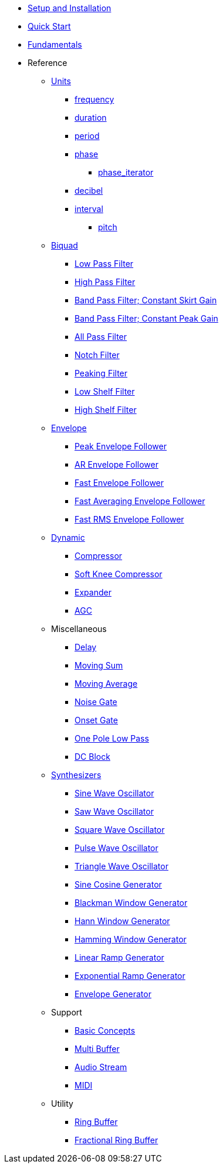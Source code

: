 * xref:setup.adoc[Setup and Installation]
* xref:quick_start.adoc[Quick Start]
* xref:fundamentals.adoc[Fundamentals]
* Reference

** xref:reference/units.adoc[Units]
*** xref:reference/units/frequency.adoc[frequency]
*** xref:reference/units/duration.adoc[duration]
*** xref:reference/units/period.adoc[period]
*** xref:reference/units/phase.adoc[phase]
**** xref:reference/units/phase_iterator.adoc[phase_iterator]
*** xref:reference/units/decibel.adoc[decibel]
*** xref:reference/units/interval.adoc[interval]
**** xref:reference/units/pitch.adoc[pitch]

** xref:reference/biquad.adoc[Biquad]
*** xref:reference/biquad/lowpass.adoc[Low Pass Filter]
*** xref:reference/biquad/highpass.adoc[High Pass Filter]
*** xref:reference/biquad/bandpass_csg.adoc[Band Pass Filter; Constant Skirt Gain]
*** xref:reference/biquad/bandpass_cpg.adoc[Band Pass Filter; Constant Peak Gain]
*** xref:reference/biquad/allpass.adoc[All Pass Filter]
*** xref:reference/biquad/notch.adoc[Notch Filter]
*** xref:reference/biquad/peaking.adoc[Peaking Filter]
*** xref:reference/biquad/lowshelf.adoc[Low Shelf Filter]
*** xref:reference/biquad/highshelf.adoc[High Shelf Filter]

** xref:reference/envelope.adoc[Envelope]
*** xref:reference/envelope/peak_envelope_follower.adoc[Peak Envelope Follower]
*** xref:reference/envelope/ar_envelope_follower.adoc[AR Envelope Follower]
*** xref:reference/envelope/fast_envelope_follower.adoc[Fast Envelope Follower]
*** xref:reference/envelope/fast_ave_envelope_follower.adoc[Fast Averaging Envelope Follower]
*** xref:reference/envelope/fast_rms_envelope_follower.adoc[Fast RMS Envelope Follower]

** xref:reference/dynamic.adoc[Dynamic]
*** xref:reference/dynamic/compressor.adoc[Compressor]
*** xref:reference/dynamic/soft_knee_compressor.adoc[Soft Knee Compressor]
*** xref:reference/dynamic/expander.adoc[Expander]
*** xref:reference/dynamic/agc.adoc[AGC]

** Miscellaneous
*** xref:reference/misc/delay.adoc[Delay]
*** xref:reference/misc/moving_sum.adoc[Moving Sum]
*** xref:reference/misc/moving_average.adoc[Moving Average]
*** xref:reference/misc/noise_gate.adoc[Noise Gate]
*** xref:reference/misc/onset_gate.adoc[Onset Gate]
*** xref:reference/misc/one_pole_lowpass.adoc[One Pole Low Pass]
*** xref:reference/misc/dc_block.adoc[DC Block]

** xref:reference/synth.adoc[Synthesizers]
*** xref:reference/synth/sin_osc.adoc[Sine Wave Oscillator]
*** xref:reference/synth/saw_osc.adoc[Saw Wave Oscillator]
*** xref:reference/synth/square_osc.adoc[Square Wave Oscillator]
*** xref:reference/synth/pulse_osc.adoc[Pulse Wave Oscillator]
*** xref:reference/synth/triangle_osc.adoc[Triangle Wave Oscillator]
*** xref:reference/synth/sin_cos_gen.adoc[Sine Cosine Generator]
*** xref:reference/synth/blackman_gen.adoc[Blackman Window Generator]
*** xref:reference/synth/hann_gen.adoc[Hann Window Generator]
*** xref:reference/synth/hamming_gen.adoc[Hamming Window Generator]
*** xref:reference/synth/linear_gen.adoc[Linear Ramp Generator]
*** xref:reference/synth/exponential_gen.adoc[Exponential Ramp Generator]
*** xref:reference/synth/envelope_gen.adoc[Envelope Generator]

** Support
*** xref:reference/support/basic_concepts.adoc[Basic Concepts]
*** xref:reference/support/multi_buffer.adoc[Multi Buffer]
*** xref:reference/support/audio_stream.adoc[Audio Stream]
*** xref:reference/support/midi.adoc[MIDI]

** Utility
*** xref:reference/utility/ring_buffer.adoc[Ring Buffer]
*** xref:reference/utility/fractional_ring_buffer.adoc[Fractional Ring Buffer]

